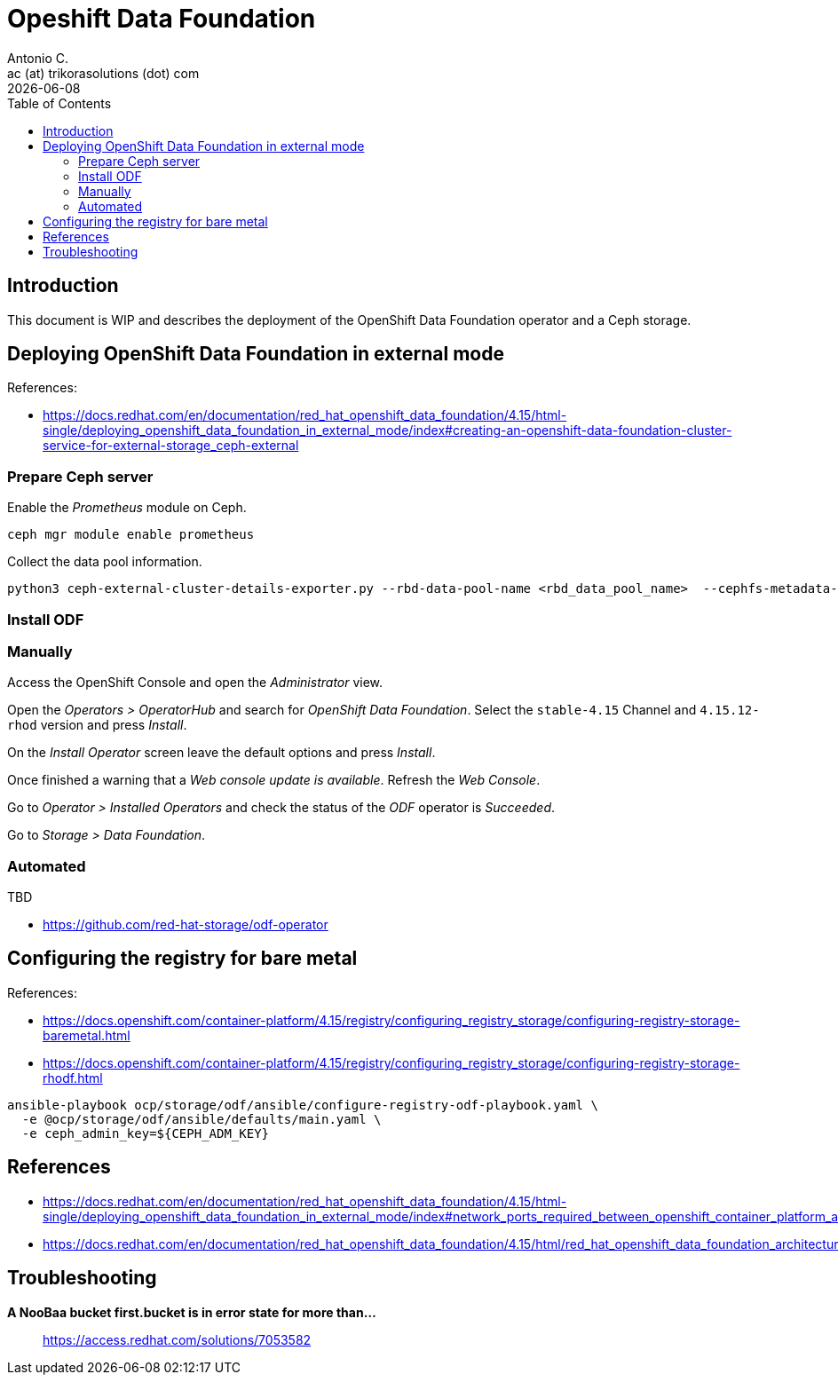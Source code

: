 = Opeshift Data Foundation
Antonio C. <ac (at) trikorasolutions (dot) com>
:revdate: {docdate}
:icons: font
:toc: left
:toclevels: 3
:toc-title: Table of Contents
:description: OCP UPI Installation on Proxmox

== Introduction

[.lead]
This document is WIP and describes the deployment of the OpenShift Data 
 Foundation operator and a Ceph storage.

== Deploying OpenShift Data Foundation in external mode

References:

* https://docs.redhat.com/en/documentation/red_hat_openshift_data_foundation/4.15/html-single/deploying_openshift_data_foundation_in_external_mode/index#creating-an-openshift-data-foundation-cluster-service-for-external-storage_ceph-external

=== Prepare Ceph server

Enable the _Prometheus_ module on Ceph.

[source,bash]
----
ceph mgr module enable prometheus
----

Collect the data pool information.

[source,bash]
----
python3 ceph-external-cluster-details-exporter.py --rbd-data-pool-name <rbd_data_pool_name>  --cephfs-metadata-pool-name <cephfs_metadata_pool_name> --cephfs-data-pool-name <cephfs_data_pool_name>  --cephfs-filesystem-name <cephfs_fs_name>  > ceph_rbd_cephfs.json
----


=== Install ODF

=== Manually

Access the OpenShift Console and open the _Administrator_ view.

Open the _Operators > OperatorHub_ and search for _OpenShift Data Foundation_.
 Select the `stable-4.15` Channel and `4.15.12-rhod` version and press _Install_.

On the _Install Operator_ screen leave the default options and press _Install_.

Once finished a warning that a _Web console update is available_. Refresh the _Web Console_.

Go to _Operator > Installed Operators_ and check the status of the _ODF_ 
 operator is _Succeeded_.

Go to _Storage > Data Foundation_.

=== Automated

TBD

* https://github.com/red-hat-storage/odf-operator


== Configuring the registry for bare metal

References:

* https://docs.openshift.com/container-platform/4.15/registry/configuring_registry_storage/configuring-registry-storage-baremetal.html
* https://docs.openshift.com/container-platform/4.15/registry/configuring_registry_storage/configuring-registry-storage-rhodf.html

[source,bash]
----
ansible-playbook ocp/storage/odf/ansible/configure-registry-odf-playbook.yaml \
  -e @ocp/storage/odf/ansible/defaults/main.yaml \
  -e ceph_admin_key=${CEPH_ADM_KEY}
----

== References

* https://docs.redhat.com/en/documentation/red_hat_openshift_data_foundation/4.15/html-single/deploying_openshift_data_foundation_in_external_mode/index#network_ports_required_between_openshift_container_platform_and_ceph_when_using_external_mode_deployment
* https://docs.redhat.com/en/documentation/red_hat_openshift_data_foundation/4.15/html/red_hat_openshift_data_foundation_architecture/openshift_data_foundation_operators

== Troubleshooting

*A NooBaa bucket first.bucket is in error state for more than...*:: 
https://access.redhat.com/solutions/7053582
